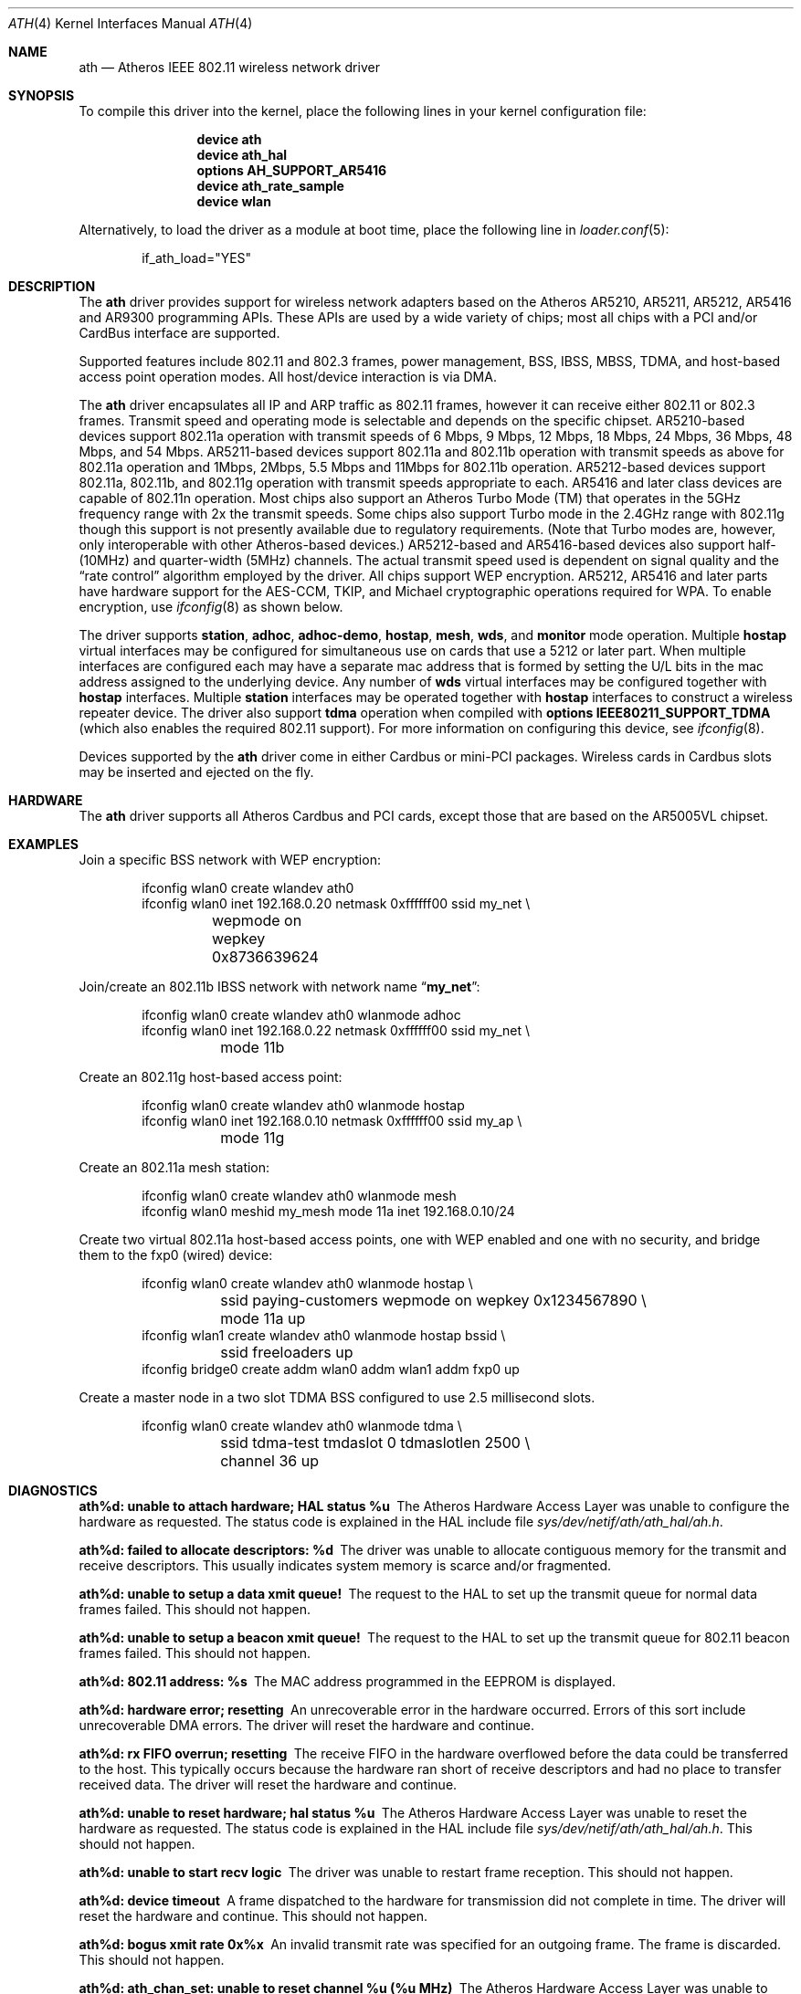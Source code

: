 .\"-
.\" Copyright (c) 2002-2009 Sam Leffler, Errno Consulting
.\" All rights reserved.
.\"
.\" Redistribution and use in source and binary forms, with or without
.\" modification, are permitted provided that the following conditions
.\" are met:
.\" 1. Redistributions of source code must retain the above copyright
.\"    notice, this list of conditions and the following disclaimer,
.\"    without modification.
.\" 2. Redistributions in binary form must reproduce at minimum a disclaimer
.\"    similar to the "NO WARRANTY" disclaimer below ("Disclaimer") and any
.\"    redistribution must be conditioned upon including a substantially
.\"    similar Disclaimer requirement for further binary redistribution.
.\"
.\" NO WARRANTY
.\" THIS SOFTWARE IS PROVIDED BY THE COPYRIGHT HOLDERS AND CONTRIBUTORS
.\" ``AS IS'' AND ANY EXPRESS OR IMPLIED WARRANTIES, INCLUDING, BUT NOT
.\" LIMITED TO, THE IMPLIED WARRANTIES OF NONINFRINGEMENT, MERCHANTIBILITY
.\" AND FITNESS FOR A PARTICULAR PURPOSE ARE DISCLAIMED. IN NO EVENT SHALL
.\" THE COPYRIGHT HOLDERS OR CONTRIBUTORS BE LIABLE FOR SPECIAL, EXEMPLARY,
.\" OR CONSEQUENTIAL DAMAGES (INCLUDING, BUT NOT LIMITED TO, PROCUREMENT OF
.\" SUBSTITUTE GOODS OR SERVICES; LOSS OF USE, DATA, OR PROFITS; OR BUSINESS
.\" INTERRUPTION) HOWEVER CAUSED AND ON ANY THEORY OF LIABILITY, WHETHER
.\" IN CONTRACT, STRICT LIABILITY, OR TORT (INCLUDING NEGLIGENCE OR OTHERWISE)
.\" ARISING IN ANY WAY OUT OF THE USE OF THIS SOFTWARE, EVEN IF ADVISED OF
.\" THE POSSIBILITY OF SUCH DAMAGES.
.\"
.\" $FreeBSD: head/share/man/man4/ath.4 264484 2014-04-15 00:45:38Z adrian $
.\"
.Dd May 26, 2016
.Dt ATH 4
.Os
.Sh NAME
.Nm ath
.Nd "Atheros IEEE 802.11 wireless network driver"
.Sh SYNOPSIS
To compile this driver into the kernel,
place the following lines in your
kernel configuration file:
.Bd -ragged -offset indent
.Cd "device ath"
.Cd "device ath_hal"
.Cd "options AH_SUPPORT_AR5416"
.Cd "device ath_rate_sample"
.Cd "device wlan"
.Ed
.Pp
Alternatively, to load the driver as a
module at boot time, place the following line in
.Xr loader.conf 5 :
.Bd -literal -offset indent
if_ath_load="YES"
.Ed
.Sh DESCRIPTION
The
.Nm
driver provides support for wireless network adapters based on
the Atheros AR5210, AR5211, AR5212, AR5416 and AR9300 programming APIs.
These APIs are used by a wide variety of chips; most all chips with
a PCI and/or CardBus interface are supported.
.Pp
Supported features include 802.11 and 802.3 frames, power management, BSS,
IBSS, MBSS, TDMA, and host-based access point operation modes.
All host/device interaction is via DMA.
.\".Pp
.\"Please note that from FreeBSD-9.0, the
.\".Nm
.\"driver does not include the PCI/PCIe bus glue.
.\"The same driver supports multiple underlying bus types, including PCI/PCIe,
.\"but also embedded (AHB) and USB in the future.
.\".Pp
.\"To enable use for PCI/PCIe systems, see the
.\".Xr ath_pci 4
.\"driver.
.\"For embedded systems which use the AHB to connect the wireless MAC, see the
.\".Xr ath_ahb 4
.\"driver.
.Pp
The
.Nm
driver encapsulates all IP and ARP traffic as 802.11 frames, however
it can receive either 802.11 or 802.3 frames.
Transmit speed and operating mode is selectable
and depends on the specific chipset.
AR5210-based devices support 802.11a operation with transmit speeds
of 6 Mbps, 9 Mbps, 12 Mbps, 18 Mbps, 24 Mbps, 36 Mbps, 48 Mbps, and 54 Mbps.
AR5211-based devices support 802.11a and 802.11b operation with transmit
speeds as above for 802.11a operation and
1Mbps, 2Mbps, 5.5 Mbps and 11Mbps for 802.11b operation.
AR5212-based devices support 802.11a, 802.11b, and 802.11g operation
with transmit speeds appropriate to each.
AR5416 and later class devices are capable of 802.11n operation.
Most chips also support an Atheros Turbo Mode (TM) that operates in
the 5GHz frequency range with 2x the transmit speeds.
Some chips also support Turbo mode in the 2.4GHz range with 802.11g
though this support is not presently available due to regulatory requirements.
(Note that Turbo modes are, however,
only interoperable with other Atheros-based devices.)
AR5212-based and AR5416-based devices also support half- (10MHz) and quarter-width (5MHz) channels.
The actual transmit speed used is dependent on signal quality and the
.Dq "rate control"
algorithm employed by the driver.
All chips support WEP encryption.
AR5212, AR5416 and later parts have hardware support for the
AES-CCM, TKIP, and Michael cryptographic
operations required for WPA.
To enable encryption, use
.Xr ifconfig 8
as shown below.
.Pp
The driver supports
.Cm station ,
.Cm adhoc ,
.Cm adhoc-demo ,
.Cm hostap ,
.Cm mesh ,
.Cm wds ,
and
.Cm monitor
mode operation.
Multiple
.Cm hostap
virtual interfaces may be configured for simultaneous
use on cards that use a 5212 or later part.
When multiple interfaces are configured each may have a separate
mac address that is formed by setting the U/L bits in the mac
address assigned to the underlying device.
Any number of
.Cm wds
virtual interfaces may be configured together with
.Cm hostap
interfaces.
Multiple
.Cm station
interfaces may be operated together with
.Cm hostap
interfaces to construct a wireless repeater device.
The driver also support
.Cm tdma
operation when compiled with
.Cd "options IEEE80211_SUPPORT_TDMA"
(which also enables the required 802.11 support).
For more information on configuring this device, see
.Xr ifconfig 8 .
.Pp
Devices supported by the
.Nm
driver come in either Cardbus or mini-PCI packages.
Wireless cards in Cardbus slots may be inserted and ejected on the fly.
.Sh HARDWARE
The
.Nm
driver supports all Atheros Cardbus and PCI cards,
except those that are based on the AR5005VL chipset.
.Sh EXAMPLES
Join a specific BSS network with WEP encryption:
.Bd -literal -offset indent
ifconfig wlan0 create wlandev ath0
ifconfig wlan0 inet 192.168.0.20 netmask 0xffffff00 ssid my_net \e
	wepmode on wepkey 0x8736639624
.Ed
.Pp
Join/create an 802.11b IBSS network with network name
.Dq Li my_net :
.Bd -literal -offset indent
ifconfig wlan0 create wlandev ath0 wlanmode adhoc
ifconfig wlan0 inet 192.168.0.22 netmask 0xffffff00 ssid my_net \e
	mode 11b
.Ed
.Pp
Create an 802.11g host-based access point:
.Bd -literal -offset indent
ifconfig wlan0 create wlandev ath0 wlanmode hostap
ifconfig wlan0 inet 192.168.0.10 netmask 0xffffff00 ssid my_ap \e
	mode 11g
.Ed
.Pp
Create an 802.11a mesh station:
.Bd -literal -offset indent
ifconfig wlan0 create wlandev ath0 wlanmode mesh
ifconfig wlan0 meshid my_mesh mode 11a inet 192.168.0.10/24
.Ed
.Pp
Create two virtual 802.11a host-based access points, one with
WEP enabled and one with no security, and bridge them to
the fxp0 (wired) device:
.Bd -literal -offset indent
ifconfig wlan0 create wlandev ath0 wlanmode hostap \e
	ssid paying-customers wepmode on wepkey 0x1234567890 \e
	mode 11a up
ifconfig wlan1 create wlandev ath0 wlanmode hostap bssid \e
	ssid freeloaders up
ifconfig bridge0 create addm wlan0 addm wlan1 addm fxp0 up
.Ed
.Pp
Create a master node in a two slot TDMA BSS configured to use
2.5 millisecond slots.
.Bd -literal -offset indent
ifconfig wlan0 create wlandev ath0 wlanmode tdma \e
	ssid tdma-test tmdaslot 0 tdmaslotlen 2500 \e
	channel 36 up
.Ed
.Sh DIAGNOSTICS
.Bl -diag
.It "ath%d: unable to attach hardware; HAL status %u"
The Atheros Hardware Access Layer was unable to configure the hardware
as requested.
The status code is explained in the HAL include file
.Pa sys/dev/netif/ath/ath_hal/ah.h .
.It "ath%d: failed to allocate descriptors: %d"
The driver was unable to allocate contiguous memory for the transmit
and receive descriptors.
This usually indicates system memory is scarce and/or fragmented.
.It "ath%d: unable to setup a data xmit queue!"
The request to the HAL to set up the transmit queue for normal
data frames failed.
This should not happen.
.It "ath%d: unable to setup a beacon xmit queue!"
The request to the HAL to set up the transmit queue for 802.11 beacon frames
failed.
This should not happen.
.It "ath%d: 802.11 address: %s"
The MAC address programmed in the EEPROM is displayed.
.It "ath%d: hardware error; resetting"
An unrecoverable error in the hardware occurred.
Errors of this sort include unrecoverable DMA errors.
The driver will reset the hardware and continue.
.It "ath%d: rx FIFO overrun; resetting"
The receive FIFO in the hardware overflowed before the data could be
transferred to the host.
This typically occurs because the hardware ran short of receive
descriptors and had no place to transfer received data.
The driver will reset the hardware and continue.
.It "ath%d: unable to reset hardware; hal status %u"
The Atheros Hardware Access Layer was unable to reset the hardware
as requested.
The status code is explained in the HAL include file
.Pa sys/dev/netif/ath/ath_hal/ah.h .
This should not happen.
.It "ath%d: unable to start recv logic"
The driver was unable to restart frame reception.
This should not happen.
.It "ath%d: device timeout"
A frame dispatched to the hardware for transmission did not complete in time.
The driver will reset the hardware and continue.
This should not happen.
.It "ath%d: bogus xmit rate 0x%x"
An invalid transmit rate was specified for an outgoing frame.
The frame is discarded.
This should not happen.
.It "ath%d: ath_chan_set: unable to reset channel %u (%u MHz)"
The Atheros Hardware Access Layer was unable to reset the hardware
when switching channels during scanning.
This should not happen.
.It "ath%d: failed to enable memory mapping"
The driver was unable to enable memory-mapped I/O to the PCI device registers.
This should not happen.
.It "ath%d: failed to enable bus mastering"
The driver was unable to enable the device as a PCI bus master for doing DMA.
This should not happen.
.It "ath%d: cannot map register space"
The driver was unable to map the device registers into the host address space.
This should not happen.
.It "ath%d: could not map interrupt"
The driver was unable to allocate an IRQ for the device interrupt.
This should not happen.
.It "ath%d: could not establish interrupt"
The driver was unable to install the device interrupt handler.
This should not happen.
.El
.Sh SEE ALSO
.Xr ath_hal 4 ,
.Xr cardbus 4 ,
.Xr ifmedia 4 ,
.Xr intro 4 ,
.Xr wlan 4 ,
.Xr wlan_ccmp 4 ,
.Xr wlan_tkip 4 ,
.Xr wlan_wep 4 ,
.Xr wlan_xauth 4 ,
.Xr hostapd 8 ,
.Xr ifconfig 8 ,
.Xr wpa_supplicant 8
.Sh HISTORY
The
.Nm
device driver first appeared in
.Fx 5.2
and was imported into
.Dx 1.5 .
.Sh CAVEATS
Revision A1 of the D-LINK DWL-G520 and DWL-G650 are based on an
Intersil PrismGT chip and are not supported by this driver.
.Sh BUGS
The driver does not fully enable power-save operation of the chip
in station mode; consequently power use is suboptimal (e.g. on a laptop).
.Pp
The AR5210 can only do WEP in hardware; consequently hardware assisted WEP
is disabled in order to allow software implementations of TKIP and CCMP to
function.
Hardware WEP can be re-enabled by modifying the driver.
